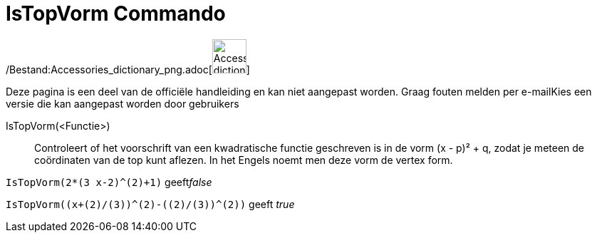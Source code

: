 = IsTopVorm Commando
:page-en: commands/IsVertexForm_Command
ifdef::env-github[:imagesdir: /nl/modules/ROOT/assets/images]

/Bestand:Accessories_dictionary_png.adoc[image:48px-Accessories_dictionary.png[Accessories
dictionary.png,width=48,height=48]]

Deze pagina is een deel van de officiële handleiding en kan niet aangepast worden. Graag fouten melden per
e-mail[.mw-selflink .selflink]##Kies een versie die kan aangepast worden door gebruikers##

IsTopVorm(<Functie>)::
  Controleert of het voorschrift van een kwadratische functie geschreven is in de vorm (x - p)² + q, zodat je meteen de
  coördinaten van de top kunt aflezen.
  In het Engels noemt men deze vorm de vertex form.

[EXAMPLE]
====

`++IsTopVorm(2*(3 x-2)^(2)+1)++` geeft__false__

====

[EXAMPLE]
====

`++IsTopVorm((x+(2)/(3))^(2)-((2)/(3))^(2))++` geeft _true_

====
